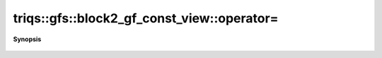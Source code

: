 ..
   Generated automatically by cpp2rst

.. highlight:: c
.. role:: red
.. role:: green
.. role:: param
.. role:: cppbrief


.. _block2_gf_const_view_operator=:

triqs::gfs::block2_gf_const_view::operator=
===========================================


**Synopsis**

 .. rst-class:: cppsynopsis

    1. | block2_gf_const_view<Var, Target> & :red:`operator=` (block2_gf_const_view<Var, Target> const & )